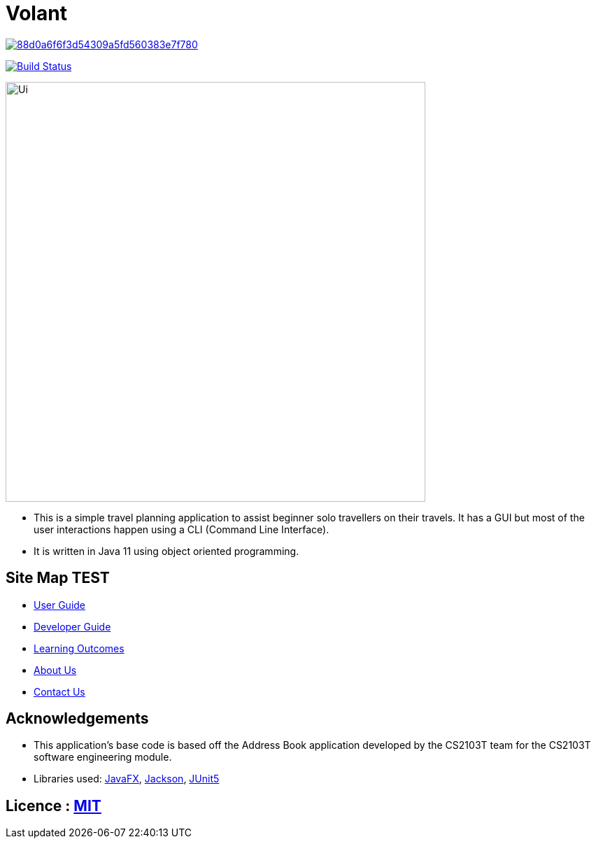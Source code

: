 = Volant

image:https://api.codacy.com/project/badge/Grade/88d0a6f6f3d54309a5fd560383e7f780[link="https://app.codacy.com/gh/AY1920S2-CS2103T-F09-4/main?utm_source=github.com&utm_medium=referral&utm_content=AY1920S2-CS2103T-F09-4/main&utm_campaign=Badge_Grade_Dashboard"]
ifdef::env-github,env-browser[:relfileprefix: docs/]

https://travis-ci.org/se-edu/addressbook-level3[image:https://travis-ci.org/AY1920S2-CS2103T-F09-4/main.svg?branch=master[Build Status]]


ifdef::env-github[]
image::docs/images/Ui.png[width="600"]
endif::[]

ifndef::env-github[]
image::images/Ui.png[width="600"]
endif::[]

* This is a simple travel planning application to assist beginner solo travellers on their travels. It has a GUI but most of the user interactions happen using a CLI (Command Line Interface).
* It is  written in Java 11 using object oriented programming.

== Site Map TEST

* <<UserGuide#, User Guide>>
* <<DeveloperGuide#, Developer Guide>>
* <<LearningOutcomes#, Learning Outcomes>>
* <<AboutUs#, About Us>>
* <<ContactUs#, Contact Us>>

== Acknowledgements

* This application's base code is based off the Address Book application developed by the CS2103T team for the CS2103T software engineering module.
* Libraries used: https://openjfx.io/[JavaFX], https://github.com/FasterXML/jackson[Jackson], https://github.com/junit-team/junit5[JUnit5]

== Licence : link:LICENSE[MIT]
